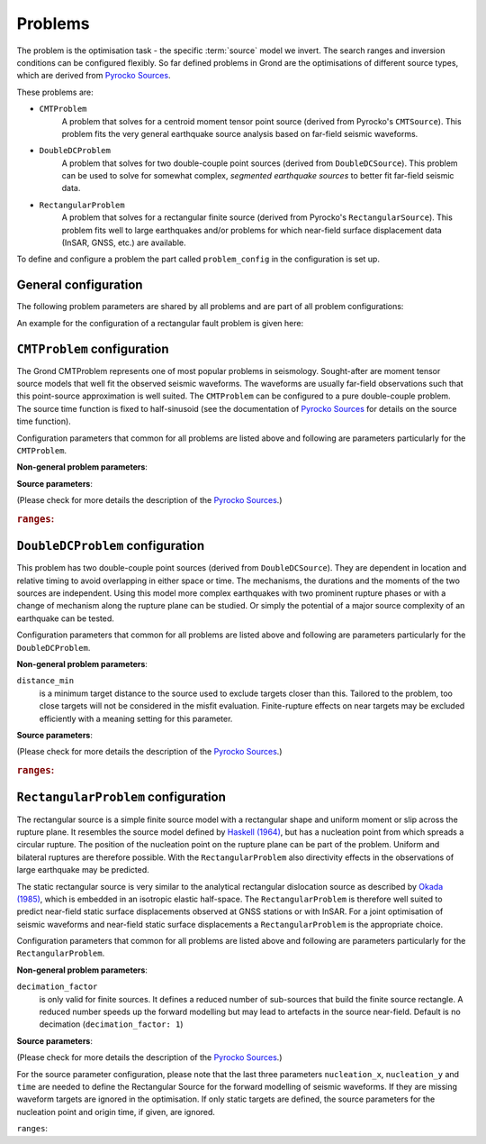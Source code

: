 Problems
========

The problem is the optimisation task - the specific :term:`source` model we invert.
The search ranges and inversion conditions can be configured flexibly. So far defined problems in Grond are the optimisations of different source types, which are derived from `Pyrocko Sources`_.

These problems are:

* ``CMTProblem``
    A problem that solves for a centroid moment tensor point source (derived from Pyrocko's ``CMTSource``). This problem fits the very general earthquake source analysis based on far-field seismic waveforms.

* ``DoubleDCProblem``
    A problem that solves for two double-couple point sources (derived from ``DoubleDCSource``). This problem can be used to solve for somewhat complex, *segmented earthquake sources* to better fit far-field seismic data.
    
* ``RectangularProblem``
    A problem that solves for a rectangular finite source (derived from Pyrocko's ``RectangularSource``). This problem fits well to large earthquakes and/or problems for which near-field surface displacement data (InSAR, GNSS, etc.) are available.

To define and configure a problem the part called ``problem_config`` in the configuration is set up.


General configuration
---------------------

.. code-block :: yaml
  :caption: Generic example ``ProblemConfig``

  problem_config: !grond.RectangularProblemConfig
    name_template: '${event_name}'
    norm_exponent: 0
    decimation_factor: 4
    ranges:
      north_shift: '-2000 .. 20000'
      east_shift: '-2000 .. 20000'
      depth: '5000 .. 30000'
      length: '12000 .. 18000'
      width: '4000 .. 14000'
      slip: '0.2 .. 2.'
      strike: '80 .. 330'
      dip: '0 .. 60'
      rake: '60 .. 90'


The following problem parameters are shared by all problems and are part of all
problem configurations:

.. glossary::

  ``name_template``
    can be any string and provides a stem for the result folders `runs` and `reports` to identify different optimisations. Meaningful is to use short event and problem identifications in this string.

  ``norm_exponent``
    defines the norm of combining several `normalization_family` in the global misfit. This integer value is 1 or larger. Please find here more information on the global `misfit calculation in Grond`_.

  ``ranges``
    defines the bounds of individual and specific source model parameters. See the details for the source ranges of different problems in the sections below.

An example for the configuration of a rectangular fault problem is given here:


``CMTProblem`` configuration
----------------------------

.. code-block :: yaml
  :caption: Example ``CMTProblemConfig``

  problem_config: !grond.CMTProblemConfig
    name_template: '${event_name}_regional_mt'
    norm_exponent: 1
    distance_min: 0
    mt_type: 'deviatoric'
    ranges:
      time: '-10 .. 10 | add'
      north_shift: '-40e3 .. 40e3'
      east_shift: '-40e3 .. 40e3'
      depth: '4e3 .. 50e3'
      magnitude: '4.0 .. 7.0'
      rmnn: '-1.41421 .. 1.41421'
      rmee: '-1.41421 .. 1.41421'
      rmdd: '-1.41421 .. 1.41421'
      rmne: '-1 .. 1'
      rmnd: '-1 .. 1'
      rmed: '-1 .. 1'
      duration: '0. .. 0.'


The Grond CMTProblem represents one of most popular problems in seismology.  
Sought-after are moment tensor source models that well fit the observed seismic waveforms. The 
waveforms are usually far-field observations such that this point-source approximation
is well suited. The ``CMTProblem`` can be configured to a pure double-couple problem. 
The source time function is fixed to half-sinusoid (see the documentation of 
`Pyrocko Sources`_ for details on the source time function).

Configuration parameters that common for all problems are listed above and following are parameters 
particularly for the ``CMTProblem``.

**Non-general problem parameters**:


.. glossary::

  ``distance_min``
    is a minimum target distance to the source used to exclude targets closer than this. Tailored to the problem, too close targets will not be considered in the misfit evaluation. Finite-rupture effects on near targets may be excluded efficiently with a meaning setting
    for this parameter. 
    
  ``distance_max``
    is a maximum target distance to the source used to exclude targets farther than this. Tailored to the problem, too far away targets will not be considered in the misfit evaluation. Like this certain phase interferences may be efficiently excluded.

  ``mt_type``
    configures the type of moment tensor. The source model can be set to be a full moment tensor (`` mt_type: full``) or can be constrained to a deviatoric moment tensor (``mt_type: deviatoric``) or even to a pure double couple source (``mt_type: dc``).

**Source parameters**:

(Please check for more details the description of the `Pyrocko Sources`_.)


.. rubric :: ``ranges``:

.. glossary::

    ``east_shift``
      is a relative position in east direction to the reference location given in :file:`event.txt`. It is given in meters.

    ``north_shift``
      is a relative position in north direction to the reference location given in 'event.txt'. It is given in meters.

    ``depth``
      is the depth of the point source in meters.

    ``time``
      is the relative time to the origin time given in 'event.txt' in seconds.

    ``magnitude``
      is the earthquake moment magnitude.
    
    ``rmnn`` & ``rmee`` & ``rmdd`` & ``rmne`` & ``rmnd`` & ``rmed``
      are the moment tensor components.

    ``duration``
      is the duration of the source time function in seconds.



``DoubleDCProblem`` configuration
---------------------------------

.. code-block :: yaml
  :caption: Example ``DoubleDCProblemConfig``

  problem_config: !grond.CMTProblemConfig
    name_template: '${event_name}_regional_mt'
    norm_exponent: 1
    distance_min: 0
    mt_type: 'deviatoric'
    ranges:
      time: '-10 .. 10 | add'
      north_shift: '-40e3 .. 40e3'
      east_shift: '-40e3 .. 40e3'
      depth: '4e3 .. 50e3'
      magnitude: '4.0 .. 7.0'
      strike1: '30. .. 180.'
      dip1: '30. .. 90.'
      rake1: '20. .. 150.'
      strike2: '30. .. 180.'
      dip2: '30. .. 90.'
      rake2: '20. .. 150.'
      delta_time: '5. .. 10.'
      delta_depth: '0. .. 10000.'
      azimuth: '0. .. 360.'
      distance: '10000. .. 40000.' 
      mix: '0.2 .. 0.8'
      duration1: '5. .. 10.'
      duration2: '5. .. 10.'

This problem has two double-couple point sources (derived from ``DoubleDCSource``). They are dependent in location and relative timing to avoid overlapping in either space or time. The mechanisms, the durations and the moments of the two sources are independent. Using this model more complex earthquakes with two prominent rupture phases or with a change of mechanism along the rupture plane can be studied. Or simply the potential of a major source
complexity of an earthquake can be tested.

Configuration parameters that common for all problems are listed above and following are parameters 
particularly for the ``DoubleDCProblem``.

**Non-general problem parameters**:

``distance_min``
  is a minimum target distance to the source used to exclude targets closer than this. Tailored to the problem, too close targets will not be considered in the misfit evaluation. Finite-rupture effects on near targets may be excluded efficiently with a meaning setting for this parameter.
    
    
**Source parameters**:

(Please check for more details the description of the `Pyrocko Sources`_.)

.. rubric :: ``ranges``:

.. glossary ::
    ``east_shift``
      is a relative position in east direction to the reference location given in 'event.txt'. It is given in meters.

    ``north_shift``
      is a relative position in north direction to the reference location given in 'event.txt'. It is given in meters.

    ``depth``
      is the depth of the starting point source in meters.
    
    ``time``
      is the relative time to the origin time given in 'event.txt' in seconds.

    ``magnitude``
      is the total earthquake moment magnitude.

    ``strike1`` & ``dip1`` & ``rake1``
      constrain the mechanism of the first double-couple source.
    
    ``strike2`` & ``dip2`` & ``rake2``
      constrain the mechanism of the second double-couple source.
    
    ``delta_time``
      is the time difference between the two sources in seconds. Needs to be larger than zero to separate the sources in time and to make source 2 the later source.
        
    ``delta_depth``
      is the depth difference of the two sources in meters.
    
    ``azimuth``
      the azimuth of source 2 with respect to source 1 (clockwise from north) in degrees.
    
    ``distance``
      is the distance between the two sources in meters. Needs to be larger than zero to separate the sources in space.
    
    ``mix``
      is a value between ``0`` and ``1`` that defines the relative moment contributions of the sources to the total moment. In the extreme, with ``mix=0`` all the moment is in the first source and none in the second or else ``mix=1`` put all moment in the second source which leaves none for the first source. ``mix=0.25`` defines three quarters of the total moment on the first source and one quarter on the second, while obviously ``mix=0.5`` gives two sources of the same strength.
        
    ``duration1`` & ``duration2``
      are the durations of the first and second source's source time functions, respectively, in seconds.


``RectangularProblem`` configuration
------------------------------------

.. code-block :: yaml
  :caption: Example ``RectangularProblemConfig``

  problem_config: !grond.RectangularProblemConfig
    name_template: '${event_name}_joint'
    norm_exponent: 1
    decimation_factor: 4
    ranges:
      north_shift: '-2000 .. 20000'
      east_shift: '-2000 .. 20000'
      depth: '5000 .. 30000'
      length: '12000 .. 18000'
      width: '4000 .. 14000'
      slip: '0.2 .. 2.'
      strike: '80 .. 330'
      dip: '0 .. 60'
      rake: '60 .. 90'

      # Dynamic constraints, not needed for static inversion
      time: '-15. .. 10. | add'
      nucleation_x: '-1. .. 1.'
      nucleation_y: '-1. .. 1.'

The rectangular source is a simple finite source model with a rectangular shape and uniform moment or slip across the rupture plane. It resembles the source model defined by `Haskell (1964)`_, but has a nucleation point from which spreads a circular rupture. The position of the nucleation point on the rupture plane can be part of the problem. Uniform and bilateral ruptures are therefore possible. With the ``RectangularProblem`` also directivity effects in the observations of large earthquake may be predicted.

The static rectangular source is very similar to the analytical rectangular dislocation source as described by `Okada (1985)`_, which is embedded in an isotropic elastic half-space. The ``RectangularProblem`` is therefore well suited to predict near-field static surface displacements observed at GNSS stations or with InSAR. For a joint optimisation of seismic waveforms and near-field static surface displacements a ``RectangularProblem`` is the appropriate choice.

Configuration parameters that common for all problems are listed above and following are parameters particularly for the ``RectangularProblem``.

**Non-general problem parameters**:

``decimation_factor``
  is only valid for finite sources. It defines a reduced number of sub-sources that build the finite source rectangle. A reduced number speeds up the forward modelling but may lead to artefacts in the source near-field. Default is no decimation (``decimation_factor: 1``)

**Source parameters**:

(Please check for more details the description of the `Pyrocko Sources`_.)

For the source parameter configuration, please note that the last three parameters ``nucleation_x``, ``nucleation_y`` and ``time`` are needed to define the Rectangular Source for the forward modelling of seismic waveforms. If they are missing waveform targets are ignored in the optimisation. If only static targets are defined, the source parameters for the nucleation point and origin time, if given, are ignored.


``ranges``:

.. glossary ::
    ``east_shift``
      is a relative position in east direction to the reference location given in :file:`event.txt`. It is given in meters.

    ``north_shift``
      is a relative position in north direction to the reference location given in 'event.txt'. It is given in meters.

    ``depth``
      is the depth of upper fault edge (not centroid!) in meters.

    ``length``
      is the along-strike length of the fault in meters.

    ``width``
      is the along-dip width of the fault in meters.

    ``strike``
      is the strike angle of fault against north in degrees.

    ``dip``
      is the dip angle of fault against horizontal in degrees.

    ``rake``
      is the rake angle of slip in degrees.

    ``time``
      is the relative time to the origin time given in 'event.txt' in seconds.

    ``nucleation_x``
      relative horizontal position of the rupture nucleation point on the fault to the centre location. This parameter may range from -1 to 1. With 0 being in the centre, -1 being at the left-side fault edge, 1 at the right-side fault edge, and 0.5 is half-way between centroid and right-side fault edge.

    ``nucleation_y``
      relative along-dip position of the rupture nucleation point on the fault to the centre location. This parameter may range from -1 to 1. With 0 being in the centre, -1 being at the top fault edge, 1 at the bottom fault edge, and 0.5 is half-way between centroid and bottom fault edge.


.. _misfit calculation in Grond: ../method/index.html#Misfit calculation
.. _Pyrocko Sources: _https://pyrocko.org/docs/current/library/reference/gf.html#module-pyrocko.gf.seismosizer
.. _Haskell (1964): https://pubs.geoscienceworld.org/ssa/bssa/article/54/6A/1811/116295/total-energy-and-energy-spectral-density-of 
.. _Okada (1985): https://pubs.geoscienceworld.org/ssa/bssa/article/75/4/1135/118782/surface-deformation-due-to-shear-and-tensile
